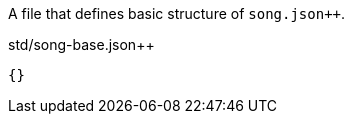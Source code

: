 A file that defines basic structure of `song.json{plus}{plus}`.

[[CONTENT]]
.std/song-base.json++
----
{}
----